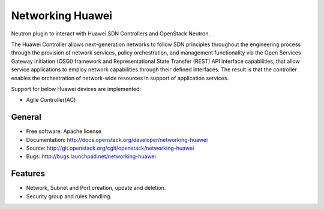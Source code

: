 =================
Networking Huawei
=================

Neutron plugin to interact with Huawei SDN Controllers and OpenStack Neutron.

The Huawei Controller allows next-generation networks to follow SDN principles
throughout the engineering process through the provision of network services,
policy orchestration, and management functionality via the Open Services
Gateway initiation (OSGi) framework and Representational State Transfer (REST)
API interface capabilities, that allow service applications to employ network
capabilities through their defined interfaces. The result is that the
controller enables the orchestration of network-wide resources in support of
application services.

Support for below Huawei devices are implemented:

* Agile Controller(AC)

General
-------

* Free software: Apache license
* Documentation: http://docs.openstack.org/developer/networking-huawei
* Source: http://git.openstack.org/cgit/openstack/networking-huawei
* Bugs: http://bugs.launchpad.net/networking-huawei

Features
--------

* Network, Subnet and Port creation, update and deletion.
* Security group and rules handling.


